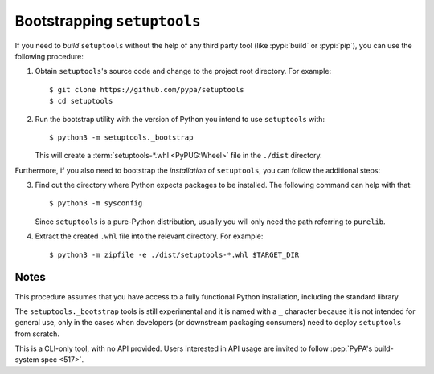 ----------------------------
Bootstrapping ``setuptools``
----------------------------

If you need to *build* ``setuptools`` without the help of any third party tool
(like :pypi:`build` or :pypi:`pip`), you can use the following procedure:

1. Obtain ``setuptools``'s source code and change to the project root directory.
   For example::

        $ git clone https://github.com/pypa/setuptools
        $ cd setuptools

2. Run the bootstrap utility with the version of Python you intend to use
   ``setuptools`` with::

        $ python3 -m setuptools._bootstrap

   This will create a :term:`setuptools-*.whl <PyPUG:Wheel>` file in the ``./dist`` directory.

Furthermore, if you also need to bootstrap the *installation* of ``setuptools``,
you can follow the additional steps:

3. Find out the directory where Python expects packages to be installed.
   The following command can help with that::

       $ python3 -m sysconfig

   Since ``setuptools`` is a pure-Python distribution,
   usually you will only need the path referring to ``purelib``.

4. Extract the created ``.whl`` file into the relevant directory.
   For example::

      $ python3 -m zipfile -e ./dist/setuptools-*.whl $TARGET_DIR


Notes
~~~~~

This procedure assumes that you have access to a fully functional Python
installation, including the standard library.

The ``setuptools._bootstrap`` tools is still experimental
and it is named with a ``_`` character because it is not intended for general
use, only in the cases when developers (or downstream packaging consumers)
need to deploy ``setuptools`` from scratch.

This is a CLI-only tool, with no API provided.
Users interested in API usage are invited to follow :pep:`PyPA's build-system spec <517>`.
